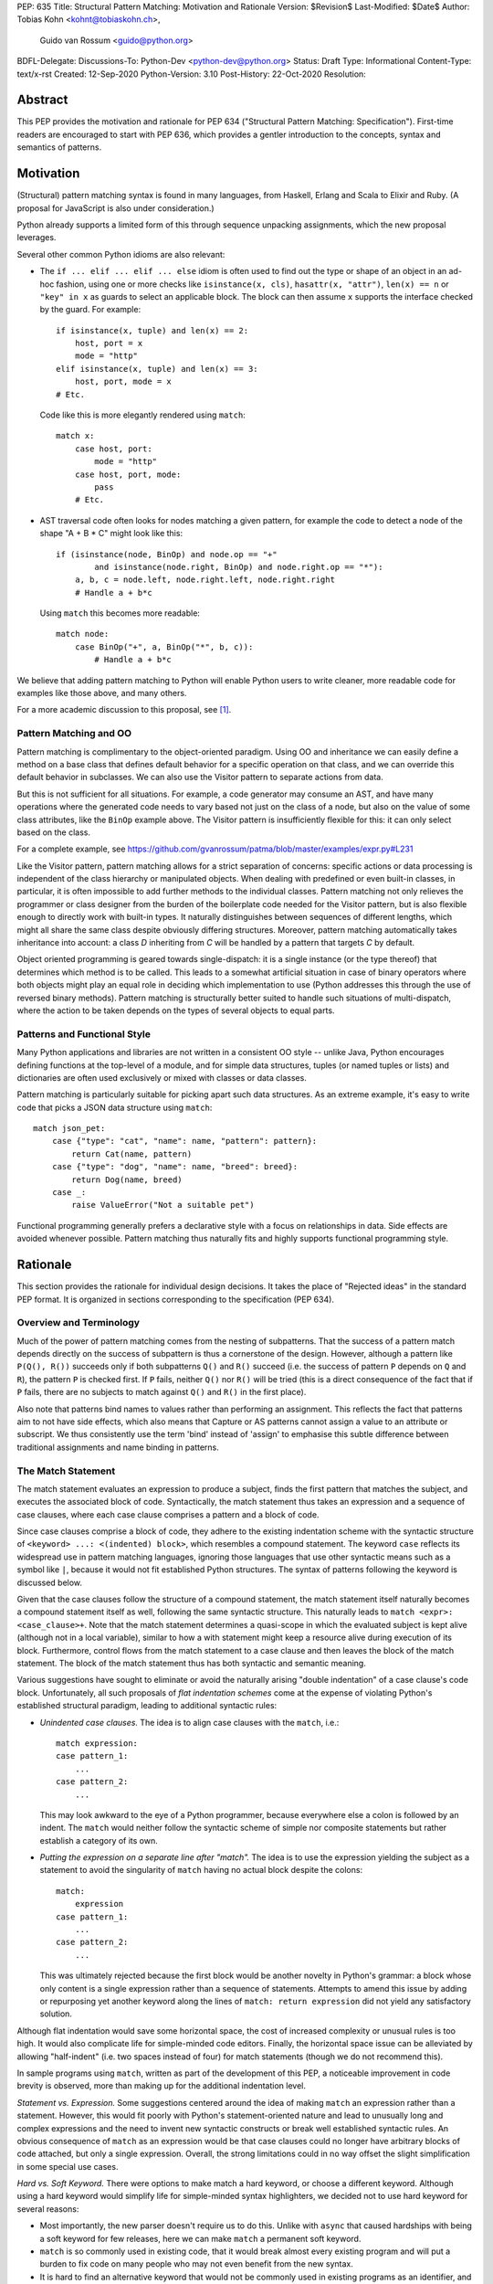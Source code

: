 PEP: 635
Title: Structural Pattern Matching: Motivation and Rationale
Version: $Revision$
Last-Modified: $Date$
Author: Tobias Kohn <kohnt@tobiaskohn.ch>,
        Guido van Rossum <guido@python.org>
BDFL-Delegate:
Discussions-To: Python-Dev <python-dev@python.org>
Status: Draft
Type: Informational
Content-Type: text/x-rst
Created: 12-Sep-2020
Python-Version: 3.10
Post-History: 22-Oct-2020
Resolution:


Abstract
========

This PEP provides the motivation and rationale for PEP 634
("Structural Pattern Matching: Specification").  First-time readers
are encouraged to start with PEP 636, which provides a gentler
introduction to the concepts, syntax and semantics of patterns.


Motivation
==========

(Structural) pattern matching syntax is found in many languages, from
Haskell, Erlang and Scala to Elixir and Ruby.  (A proposal for
JavaScript is also under consideration.)

Python already supports a limited form of this through sequence
unpacking assignments, which the new proposal leverages.

Several other common Python idioms are also relevant:

- The ``if ... elif ... elif ... else`` idiom is often used to find
  out the type or shape of an object in an ad-hoc fashion, using one
  or more checks like ``isinstance(x, cls)``, ``hasattr(x, "attr")``,
  ``len(x) == n`` or ``"key" in x`` as guards to select an applicable
  block.  The block can then assume ``x`` supports the interface
  checked by the guard.  For example::

    if isinstance(x, tuple) and len(x) == 2:
        host, port = x
        mode = "http"
    elif isinstance(x, tuple) and len(x) == 3:
        host, port, mode = x
    # Etc.

  Code like this is more elegantly rendered using ``match``::

    match x:
        case host, port:
            mode = "http"
        case host, port, mode:
            pass
        # Etc.

- AST traversal code often looks for nodes matching a given pattern,
  for example the code to detect a node of the shape "A + B * C" might
  look like this::

    if (isinstance(node, BinOp) and node.op == "+"
            and isinstance(node.right, BinOp) and node.right.op == "*"):
        a, b, c = node.left, node.right.left, node.right.right
        # Handle a + b*c

  Using ``match`` this becomes more readable::

    match node:
        case BinOp("+", a, BinOp("*", b, c)):
            # Handle a + b*c

We believe that adding pattern matching to Python will enable Python
users to write cleaner, more readable code for examples like those
above, and many others.

For a more academic discussion to this proposal, see [1]_.


Pattern Matching and OO
-----------------------

Pattern matching is complimentary to the object-oriented paradigm.
Using OO and inheritance we can easily define a method on a base class
that defines default behavior for a specific operation on that class,
and we can override this default behavior in subclasses.  We can also
use the Visitor pattern to separate actions from data.

But this is not sufficient for all situations.  For example, a code
generator may consume an AST, and have many operations where the
generated code needs to vary based not just on the class of a node,
but also on the value of some class attributes, like the ``BinOp``
example above.  The Visitor pattern is insufficiently flexible for
this: it can only select based on the class.

For a complete example, see
https://github.com/gvanrossum/patma/blob/master/examples/expr.py#L231

Like the Visitor pattern, pattern matching allows for a strict separation
of concerns: specific actions or data processing is independent of the
class hierarchy or manipulated objects.  When dealing with predefined or
even built-in classes, in particular, it is often impossible to add further
methods to the individual classes.  Pattern matching not only relieves the
programmer or class designer from the burden of the boilerplate code needed
for the Visitor pattern, but is also flexible enough to directly work with
built-in types.  It naturally distinguishes between sequences of different
lengths, which might all share the same class despite obviously differing
structures.  Moreover, pattern matching automatically takes inheritance
into account: a class *D* inheriting from *C* will be handled by a pattern
that targets *C* by default.

Object oriented programming is geared towards single-dispatch: it is a
single instance (or the type thereof) that determines which method is to
be called.  This leads to a somewhat artificial situation in case of binary
operators where both objects might play an equal role in deciding which
implementation to use (Python addresses this through the use of reversed
binary methods).  Pattern matching is structurally better suited to handle
such situations of multi-dispatch, where the action to be taken depends on
the types of several objects to equal parts.


Patterns and Functional Style
-----------------------------

Many Python applications and libraries are not written in a consistent
OO style -- unlike Java, Python encourages defining functions at the
top-level of a module, and for simple data structures, tuples (or
named tuples or lists) and dictionaries are often used exclusively or
mixed with classes or data classes.

Pattern matching is particularly suitable for picking apart such data
structures.  As an extreme example, it's easy to write code that picks
a JSON data structure using ``match``::

  match json_pet:
      case {"type": "cat", "name": name, "pattern": pattern}:
          return Cat(name, pattern)
      case {"type": "dog", "name": name, "breed": breed}:
          return Dog(name, breed)
      case _:
          raise ValueError("Not a suitable pet")

Functional programming generally prefers a declarative style with a focus
on relationships in data.  Side effects are avoided whenever possible.
Pattern matching thus naturally fits and highly supports functional
programming style.


Rationale
=========

This section provides the rationale for individual design decisions.
It takes the place of "Rejected ideas" in the standard PEP format.
It is organized in sections corresponding to the specification (PEP 634).


Overview and Terminology
------------------------

Much of the power of pattern matching comes from the nesting of subpatterns.
That the success of a pattern match depends directly on the success of
subpattern is thus a cornerstone of the design.  However, although a
pattern like ``P(Q(), R())`` succeeds only if both subpatterns ``Q()``
and ``R()`` succeed (i.e. the success of pattern ``P`` depends on ``Q``
and ``R``), the pattern ``P`` is checked first.  If ``P`` fails, neither
``Q()`` nor ``R()`` will be tried (this is a direct consequence of the
fact that if ``P`` fails, there are no subjects to match against ``Q()``
and ``R()`` in the first place).

Also note that patterns bind names to values rather than performing an
assignment.  This reflects the fact that patterns aim to not have side
effects, which also means that Capture or AS patterns cannot assign a
value to an attribute or subscript.  We thus consistently use the term
'bind' instead of 'assign' to emphasise this subtle difference between
traditional assignments and name binding in patterns.


The Match Statement
-------------------

The match statement evaluates an expression to produce a subject, finds the
first pattern that matches the subject, and executes the associated block
of code.  Syntactically, the match statement thus takes an expression and
a sequence of case clauses, where each case clause comprises a pattern and
a block of code.

Since case clauses comprise a block of code, they adhere to the existing
indentation scheme with the syntactic structure of
``<keyword> ...: <(indented) block>``, which resembles a compound
statement.  The keyword ``case`` reflects its widespread use in
pattern matching languages, ignoring those languages that use other
syntactic means such as a symbol like ``|``, because it would not fit
established Python structures.  The syntax of patterns following the
keyword is discussed below.

Given that the case clauses follow the structure of a compound statement,
the match statement itself naturally becomes a compound statement itself
as well, following the same syntactic structure.  This naturally leads to
``match <expr>: <case_clause>+``.  Note that the match statement determines
a quasi-scope in which the evaluated subject is kept alive (although not in
a local variable), similar to how a with statement might keep a resource
alive during execution of its block.  Furthermore, control flows from the
match statement to a case clause and then leaves the block of the match
statement.  The block of the match statement thus has both syntactic and
semantic meaning.

Various suggestions have sought to eliminate or avoid the naturally arising
"double indentation" of a case clause's code block.  Unfortunately, all such
proposals of *flat indentation schemes* come at the expense of violating
Python's established structural paradigm, leading to additional syntactic
rules:

- *Unindented case clauses.*
  The idea is to align case clauses with the ``match``, i.e.::

    match expression:
    case pattern_1:
        ...
    case pattern_2:
        ...

  This may look awkward to the eye of a Python programmer, because
  everywhere else a colon is followed by an indent.  The ``match`` would
  neither follow the syntactic scheme of simple nor composite statements
  but rather establish a category of its own.

- *Putting the expression on a separate line after "match".*
  The idea is to use the expression yielding the subject as a statement
  to avoid the singularity of ``match`` having no actual block despite
  the colons::

    match:
        expression
    case pattern_1:
        ...
    case pattern_2:
        ...

  This was ultimately rejected because the first block would be another
  novelty in Python's grammar: a block whose only content is a single
  expression rather than a sequence of statements.  Attempts to amend this
  issue by adding or repurposing yet another keyword along the lines of
  ``match: return expression`` did not yield any satisfactory solution.

Although flat indentation would save some horizontal space, the cost of
increased complexity or unusual rules is too high.  It would also complicate
life for simple-minded code editors. Finally, the horizontal space issue can
be alleviated by allowing "half-indent" (i.e. two spaces instead of four)
for match statements (though we do not recommend this).

In sample programs using ``match``, written as part of the development of this
PEP, a noticeable improvement in code brevity is observed, more than making
up for the additional indentation level.


*Statement vs. Expression.*  Some suggestions centered around the idea of
making ``match`` an expression rather than a statement.  However, this
would fit poorly with Python's statement-oriented nature and lead to
unusually long and complex expressions and the need to invent new
syntactic constructs or break well established syntactic rules.  An
obvious consequence of ``match`` as an expression would be that case
clauses could no longer have arbitrary blocks of code attached, but only
a single expression.  Overall, the strong limitations could in no way
offset the slight simplification in some special use cases.


*Hard vs. Soft Keyword.*  There were options to make match a hard keyword,
or choose a different keyword. Although using a hard keyword would simplify
life for simple-minded syntax highlighters, we decided not to use hard
keyword for several reasons:

- Most importantly, the new parser doesn't require us to do this. Unlike
  with ``async`` that caused hardships with being a soft keyword for few
  releases, here we can make ``match`` a permanent soft keyword.

- ``match`` is so commonly used in existing code, that it would break
  almost every existing program and will put a burden to fix code on many
  people who may not even benefit from the new syntax.

- It is hard to find an alternative keyword that would not be commonly used
  in existing programs as an identifier, and would still clearly reflect the
  meaning of the statement.


**Use "as" or "|" instead of "case" for case clauses.**
The pattern matching proposed here is a combination of multi-branch control
flow (in line with ``switch`` in Algol-derived languages or ``cond`` in Lisp)
and object-deconstruction as found in functional languages.  While the proposed
keyword ``case`` highlights the multi-branch aspect, alternative keywords such
as ``as`` would equally be possible, highlighting the deconstruction aspect.
``as`` or ``with``, for instance, also have the advantage of already being
keywords in Python.  However, since ``case`` as a keyword can only occur as a
leading keyword inside  a ``match`` statement, it is easy for a parser to
distinguish between its use as a keyword or as a variable.

Other variants would use a symbol like ``|`` or ``=>``, or go entirely without
special marker.

Since Python is a statement-oriented language in the tradition of Algol, and as
each composite statement starts with an identifying keyword, ``case`` seemed to
be most in line with Python's style and traditions.


Match Semantics
~~~~~~~~~~~~~~~

The patterns of different case clauses might overlap in that more than
one case clause would match a given subject.  The first-to-match rule
ensures that the selection of a case clause for a given subject is
unambiguous.  Furthermore, case clauses can have increasingly general
patterns matching wider sets of subjects.  The first-to-match rule
then ensures that the most precise pattern can be chosen (although it
is the programmer's responsibility to order the case clauses correctly).

In a statically typed language, the match statement would be compiled to
a decision tree to select a matching pattern quickly and very efficiently.
This would, however, require that all patterns be purely declarative and
static, running against the established dynamic semantics of Python.  The
proposed semantics thus represent a path incorporating the best of both
worlds: patterns are tried in a strictly sequential order so that each
case clause constitutes an actual statement.  At the same time, we allow
the interpreter to cache any information about the subject or change the
order in which subpatterns are tried.  In other words: if the interpreter
has found that the subject is not an instance of a class ``C``, it can
directly skip case clauses testing for this again, without having to
perform repeated instance-checks.  If a guard stipulates that a variable
``x`` must be positive, say (i.e. ``if x > 0``), the interpreter might
check this directly after binding ``x`` and before any further
subpatterns are considered.


*Binding and scoping.*  In many pattern matching implementations, each
case clause would establish a separate scope of its own.  Variables bound
by a pattern would then only be visible inside the corresponding case block.
In Python, however, this does not make sense.  Establishing separate scopes
would essentially mean that each case clause is a separate function without
direct access to the variables in the surrounding scope (without having to
resort to ``nonlocal`` that is).  Moreover, a case clause could no longer
influence any surrounding control flow through standard statement such as
``return`` or ``break``.  Hence, such strict scoping would lead to
unintuitive and surprising behavior.

A direct consequence of this is that any variable bindings outlive the
respective case or match statements.  Even patterns that only match a
subject partially might bind local variables (this is, in fact, necessary
for guards to function properly).  However, these semantics for variable
binding are in line with existing Python structures such as for loops and
with statements.


Guards
~~~~~~

Some constraints cannot be adequately expressed through patterns alone.
For instance, a 'less' or 'greater than' relationship defies the usual
'equal' semantics of patterns.  Moreover, different subpatterns are
independent and cannot refer to each other.  The addition of *guards*
addresses these restrictions: a guard is an arbitrary expression attached
to a pattern and that must evaluate to a "truthy" value for the pattern to succeed.

For example, ``case [x, y] if x < y:`` uses a guard (``if x < y``) to
express a 'less than' relationship between two otherwise disjoint capture
patterns ``x`` and ``y``.

From a conceptual point of view, patterns describe structural constraints
on the subject in a declarative style, ideally without any side-effects.
Recall, in particular, that patterns are clearly distinct from expressions,
following different objectives and semantics.  Guards then enhance case
blocks in a highly controlled way with arbitrary expressions (that might
have side effects).  Splitting the overall functionality into a static structural
and a dynamically evaluated part not only helps with readability, but can
also introduce dramatic potential for compiler optimizations.  To keep this
clear separation, guards are only supported on the level of case clauses
and not for individual patterns.

**Example** using guards::

  def sort(seq):
      match seq:
          case [] | [_]:
              return seq
          case [x, y] if x <= y:
              return seq
          case [x, y]:
              return [y, x]
          case [x, y, z] if x <= y <= z:
              return seq
          case [x, y, z] if x >= y >= z:
              return [z, y, x]
          case [p, *rest]:
              a = sort([x for x in rest if x <= p])
              b = sort([x for x in rest if p < x])
              return a + [p] + b


.. _patterns:

Patterns
--------

Patterns fulfill two purposes: they impose (structural) constraints on
the subject and they specify which data values should be extracted from
the subject and bound to variables.  In iterable unpacking, which can be
seen as a prototype to pattern matching in Python, there is only one
*structural pattern* to express sequences while there is a rich set of
*binding patterns* to assign a value to a specific variable or field.
Full pattern matching differs from this in that there is more variety
in structural patterns but only a minimum of binding patterns.

Patterns differ from assignment targets (as in iterable unpacking) in two ways:
they impose additional constraints on the structure of the subject, and
a subject may safely fail to match a specific pattern at any point
(in iterable unpacking, this constitutes an error).  The latter means that
pattern should avoid side effects wherever possible.

This desire to avoid side effects is one reason why capture patterns
don't allow binding values to attributes or subscripts: if the
containing pattern were to fail in a later step, it would be hard to
revert such bindings.

A cornerstone of pattern matching is the possibility of arbitrarily
*nesting patterns*.  The nesting allows expressing deep
tree structures (for an example of nested class patterns, see the motivation
section above) as well as alternatives.

Although patterns might superficially look like expressions,
it is important to keep in mind that there is a clear distinction.  In fact,
no pattern is or contains an expression.  It is more productive to think of
patterns as declarative elements similar to the formal parameters in a
function definition.


AS Patterns
~~~~~~~~~~~

Patterns fall into two categories: most patterns impose a (structural)
constraint that the subject needs to fulfill, whereas the capture pattern
binds the subject to a name without regard for the subject's structure or
actual value.  Consequently, a pattern can either express a constraint or
bind a value, but not both.  AS patterns fill this gap in that they
allow the user to specify a general pattern as well as capture the subject
in a variable.

Typical use cases for the AS pattern include OR and Class patterns
together with a binding name as in, e.g., ``case BinOp('+'|'-' as op, ...):``
or ``case [int() as first, int() as second]:``.  The latter could be
understood as saying that the subject must fulfil two distinct pattern:
``[first, second]`` as well as ``[int(), int()]``.  The AS pattern
can thus be seen as a special case of an 'and' pattern (see OR patterns
below for an additional discussion of 'and' patterns).

In an earlier version, the AS pattern was devised as a 'Walrus pattern',
written as ``case [first:=int(), second:=int()]``.  However, using ``as``
offers some advantages over ``:=``:

- The walrus operator ``:=`` is used to capture the result of an expression
  on the right hand side, whereas ``as`` generally indicates some form of
  'processing' as in ``import foo as bar`` or ``except E as err:``.  Indeed,
  the pattern ``P as x`` does not assign the pattern ``P`` to ``x``, but
  rather the subject that successfully matches ``P``.

- ``as`` allows for a more consistent data flow from left to right (the
  attributes in Class patterns also follow a left-to-right data flow).

- The walrus operator looks very similar to the syntax for matching attributes in the Class pattern,
  potentially leading to some confusion.

**Example** using the AS pattern::

  def simplify_expr(tokens):
      match tokens:
          case [('('|'[') as l, *expr, (')'|']') as r] if (l+r) in ('()', '[]'):
              return simplify_expr(expr)
          case [0, ('+'|'-') as op, right]:
              return UnaryOp(op, right)
          case [(int() | float() as left) | Num(left), '+', (int() | float() as right) | Num(right)]:
              return Num(left + right)
          case [(int() | float()) as value]:
              return Num(value)


OR Patterns
~~~~~~~~~~~

The OR pattern allows you to combine 'structurally equivalent' alternatives
into a new pattern, i.e. several patterns can share a common handler.  If any
of an OR pattern's subpatterns matches the subject, the entire OR
pattern succeeds.

Statically typed languages prohibit the binding of names (capture patterns)
inside an OR pattern because of potential conflicts concerning the types of
variables.  As a dynamically typed language, Python can be less restrictive
here and allow capture patterns inside OR patterns.  However, each subpattern
must bind the same set of variables so as not to leave potentially undefined
names.  With two alternatives ``P | Q``, this means that if *P* binds the
variables *u* and *v*, *Q* must bind exactly the same variables *u* and *v*.

There was some discussion on whether to use the bar symbol ``|`` or the ``or``
keyword to separate alternatives.  The OR pattern does not fully fit
the existing semantics and usage of either of these two symbols.  However,
``|`` is the symbol of choice in all programming languages with support of
the OR pattern and is used in that capacity for regular expressions in
Python as well.  It is also the traditional separator between alternatives
in formal grammars (including Python's).
Moreover, ``|`` is not only used for bitwise OR, but also
for set unions and dict merging (:pep:`584`).

Other alternatives were considered as well, but none of these would allow
OR-patterns to be nested inside other patterns:

- *Using a comma*::

    case 401, 403, 404:
        print("Some HTTP error")

  This looks too much like a tuple -- we would have to find a different way
  to spell tuples, and the construct would have to be parenthesized inside
  the argument list of a class pattern. In general, commas already have many
  different meanings in Python, we shouldn't add more.

- *Using stacked cases*::

    case 401:
    case 403:
    case 404:
        print("Some HTTP error")

  This is how this would be done in *C*, using its fall-through semantics
  for cases. However, we don't want to mislead people into thinking that
  match/case uses fall-through semantics (which are a common source of bugs
  in *C*). Also, this would be a novel indentation pattern, which might make
  it harder to support in IDEs and such (it would break the simple rule "add
  an indentation level after a line ending in a colon").  Finally, this
  would not support OR patterns nested inside other patterns, either.

- *Using "case in" followed by a comma-separated list*::

    case in 401, 403, 404:
        print("Some HTTP error")

  This would not work for OR patterns nested inside other patterns, like::

    case Point(0|1, 0|1):
        print("A corner of the unit square")


**AND and NOT Patterns**

Since this proposal defines an OR-pattern (``|``) to match one of several alternates,
why not also an AND-pattern (``&``) or even a NOT-pattern (``!``)?
Especially given that some other languages (``F#`` for example) support
AND-patterns.

However, it is not clear how useful this would be. The semantics for matching
dictionaries, objects and sequences already incorporates an implicit 'and':
all attributes and elements mentioned must be present for the match to
succeed. Guard conditions can also support many of the use cases that a
hypothetical 'and' operator would be used for.

A negation of a match pattern using the operator ``!`` as a prefix
would match exactly if the pattern itself does not match.  For
instance, ``!(3 | 4)`` would match anything except ``3`` or ``4``.
However, there is `evidence from other languages
<https://dl.acm.org/doi/abs/10.1145/2480360.2384582>`_ that this is
rarely useful, and primarily used as double negation ``!!`` to control
variable scopes and prevent variable bindings (which does not apply to
Python).  Other use cases are better expressed using guards.

In the end, it was decided that this would make the syntax more complex
without adding a significant benefit.  It can always be added later.

**Example** using the OR pattern::

  def simplify(expr):
      match expr:
          case ('/', 0, 0):
              return expr
          case ('*'|'/', 0, _):
              return 0
          case ('+'|'-', x, 0) | ('+', 0, x) | ('*', 1, x) | ('*'|'/', x, 1):
              return x
      return expr


.. _literal_pattern:

Literal Patterns
~~~~~~~~~~~~~~~~

Literal patterns are a convenient way for imposing constraints on the
value of a subject, rather than its type or structure.  They also
allow you to emulate a switch statement using pattern matching.

Generally, the subject is compared to a literal pattern by means of standard
equality (``x == y`` in Python syntax).  Consequently, the literal patterns
``1.0`` and ``1`` match exactly the same set of objects, i.e. ``case 1.0:``
and ``case 1:`` are fully interchangeable.  In principle, ``True`` would also
match the same set of objects because ``True == 1`` holds.  However, we
believe that many users would be surprised finding that ``case True:``
matched the subject ``1.0``, resulting in some subtle bugs and convoluted
workarounds.  We therefore adopted the rule that the three singleton
patterns ``None``, ``False`` and ``True`` match by identity (``x is y`` in
Python syntax) rather than equality.  Hence, ``case True:`` will match only
``True`` and nothing else.  Note that ``case 1:`` would still match ``True``,
though, because the literal pattern ``1`` works by equality and not identity.

Early ideas to induce a hierarchy on numbers so that ``case 1.0`` would
match both the integer ``1`` and the floating point number ``1.0``, whereas
``case 1:`` would only match the integer ``1`` were eventually dropped in
favor of the simpler and more consistent rule based on equality.  Moreover, any
additional checks whether the subject is an instance of ``numbers.Integral``
would come at a high runtime cost to introduce what would essentially be
a novel idea in Python.  When needed, the explicit syntax ``case int(1):`` can
be used.

Recall that literal patterns are *not* expressions, but directly
denote a specific value.  From a pragmatic point of view, we want to
allow using negative and even complex values as literal patterns, but
they are not atomic literals (only unsigned real and imaginary numbers
are).  E.g., ``-3+4j`` is syntactically an expression of the form
``BinOp(UnaryOp('-', 3), '+', 4j)``.  Since expressions are not part
of patterns, we had to add explicit syntactic support for such values
without having to resort to full expressions.

Interpolated *f*-strings, on the
other hand, are not literal values, despite their appearance and can
therefore not be used as literal patterns (string concatenation, however,
is supported).

Literal patterns not only occur as patterns in their own right, but also
as keys in *mapping patterns*.


**Range matching patterns.**
This would allow patterns such as ``1...6``. However, there are a host of
ambiguities:

* Is the range open, half-open, or closed? (I.e. is ``6`` included in the
  above example or not?)
* Does the range match a single number, or a range object?
* Range matching is often used for character ranges ('a'...'z') but that
  won't work in Python since there's no character data type, just strings.
* Range matching can be a significant performance optimization if you can
  pre-build a jump table, but that's not generally possible in Python due
  to the fact that names can be dynamically rebound.

Rather than creating a special-case syntax for ranges, it was decided
that allowing custom pattern objects (``InRange(0, 6)``) would be more flexible
and less ambiguous; however those ideas have been postponed for the time
being.


**Example** using Literal patterns::

  def simplify(expr):
      match expr:
          case ('+', 0, x):
              return x
          case ('+' | '-', x, 0):
              return x
          case ('and', True, x):
              return x
          case ('and', False, x):
              return False
          case ('or', False, x):
              return x
          case ('or', True, x):
              return True
          case ('not', ('not', x)):
              return x
      return expr


.. _capture_pattern:

Capture Patterns
~~~~~~~~~~~~~~~~

Capture patterns take on the form of a name that accepts any value and binds
it to a (local) variable (unless the name is declared as ``nonlocal`` or
``global``).  In that sense, a capture pattern is similar
to a parameter in a function definition (when the function is called, each
parameter binds the respective argument to a local variable in the function's
scope).

A name used for a capture pattern must not coincide with another capture
pattern in the same pattern.  This, again, is similar to parameters, which
equally require each parameter name to be unique within the list of
parameters.  It differs, however, from iterable unpacking assignment, where
the repeated use of a variable name as target is permissible (e.g.,
``x, x = 1, 2``).  The rationale for not supporting ``(x, x)`` in patterns
is its ambiguous reading: it could be seen as in iterable unpacking where
only the second binding to ``x`` survives.  But it could be equally seen as
expressing a tuple with two equal elements (which comes with its own issues).
Should the need arise, then it is still possible to introduce support for
repeated use of names later on.

There were calls to explicitly mark capture patterns and thus identify them
as binding targets.  According to that idea, a capture pattern would be
written as, e.g. ``?x``, ``$x`` or ``=x``.  The aim of such explicit capture
markers is to let an unmarked name be a value pattern (see below).
However, this is based on the misconception that pattern matching was an
extension of *switch* statements, placing the emphasis on fast switching based
on (ordinal) values.  Such a *switch* statement has indeed been proposed for
Python before (see :pep:`275` and :pep:`3103`).  Pattern matching, on the other
hand, builds a generalized concept of iterable unpacking.  Binding values
extracted from a data structure is at the very core of the concept and hence
the most common use case.  Explicit markers for capture patterns would thus
betray the objective of the proposed pattern matching syntax and simplify
a secondary use case at the expense of additional syntactic clutter for
core cases.

It has been proposed that capture patterns are not needed at all,
since the equivalent effect can be obtained by combining a AS
pattern with a wildcard pattern (e.g., ``case _ as x`` is equivalent
to ``case x``).  However, this would be unpleasantly verbose,
especially given that we expect capture patterns to be very common.

**Example** using Capture patterns::

  def average(*args):
      match args:
          case [x, y]:           # captures the two elements of a sequence
              return (x + y) / 2
          case [x]:              # captures the only element of a sequence
              return x
          case []:
              return 0
          case a:                # captures the entire sequence
              return sum(a) / len(a)


.. _wildcard_pattern:

Wildcard Pattern
~~~~~~~~~~~~~~~~

The wildcard pattern is a special case of a 'capture' pattern: it accepts
any value, but does not bind it to a variable.  The idea behind this rule
is to support repeated use of the wildcard in patterns.  While ``(x, x)``
is an error, ``(_, _)`` is legal.

Particularly in larger (sequence) patterns, it is important to allow the
pattern to concentrate on values with actual significance while ignoring
anything else.  Without a wildcard, it would become necessary to 'invent'
a number of local variables, which would be bound but never used.  Even
when sticking to naming conventions and using e.g. ``_1, _2, _3`` to name
irrelevant values, say, this still introduces visual clutter and can hurt
performance (compare the sequence pattern ``(x, y, *z)`` to ``(_, y, *_)``,
where the ``*z`` forces the interpreter to copy a potentially very long
sequence, whereas the second version simply compiles to code along the
lines of ``y = seq[1]``).

There has been much discussion about the choice of the underscore as ``_``
as a wildcard pattern, i.e. making this one name non-binding.  However, the
underscore is already heavily used as an 'ignore value' marker in iterable
unpacking.  Since the wildcard pattern ``_`` never binds, this use of the
underscore does not interfere with other uses such as inside the REPL or
the ``gettext`` module.

It has been proposed to use ``...`` (i.e., the ellipsis token) or ``*``
(star) as a wildcard.  However, both these look as if an arbitrary number
of items is omitted::

  case [a, ..., z]: ...
  case [a, *, z]: ...

Either example looks like it would match a sequence of two or more
items, capturing the first and last values.  While that may be the
ultimate "wildcard", it does not convey the desired semantics.

An alternative that does not suggest an arbitrary number of items
would be ``?``.  This is even being proposed independently from
pattern matching in PEP 640.  We feel however that using ``?`` as a
special "assignment" target is likely more confusing to Python users
than using ``_``.  It violates Python's (admittedly vague) principle
of using punctuation characters only in ways similar to how they are
used in common English usage or in high school math, unless the usage
is *very* well established in other programming languages (like, e.g.,
using a dot for member access).

The question mark fails on both counts: its use in other programming
languages is a grab-bag of usages only vaguely suggested by the idea
of a "question".  For example, it means "any character" in shell
globbing, "maybe" in regular expressions, "conditional expression" in
C and many C-derived languages, "predicate function" in Scheme,
"modify error handling" in Rust, "optional argument" and "optional
chaining" in TypeScript (the latter meaning has also been proposed for
Python by PEP 505).  An as yet unnamed PEP proposes it to mark
optional types, e.g. ``int?``.

Another common use of ``?`` in programming systems is "help", for
example, in IPython and Jupyter Notebooks and many interactive
command-line utilities.

In addition, this would put Python in a rather unique position:
The underscore is as a wildcard pattern in *every*
programming language with pattern matching that we could find
(including *C#*, *Elixir*, *Erlang*, *F#*, *Grace*, *Haskell*,
*Mathematica*, *OCaml*, *Ruby*, *Rust*, *Scala*, *Swift*, and *Thorn*).
Keeping in mind that many users of Python also work with other programming
languages, have prior experience when learning Python, and may move on to
other languages after having learned Python, we find that such
well-established standards are important and relevant with respect to
readability and learnability.  In our view, concerns that this wildcard
means that a regular name received special treatment are not strong
enough to introduce syntax that would make Python special.

*Else blocks.*  A case block without a guard whose pattern is a single
wildcard (i.e., ``case _:``) accepts any subject without binding it to
a variable or performing any other operation.  It is thus semantically
equivalent to ``else:``, if it were supported.  However, adding such
an else block to the match statement syntax would not remove the need
for the wildcard pattern in other contexts.  Another argument against
this is that there would be two plausible indentation levels for an
else block: aligned with ``case`` or aligned with ``match``.  The
authors have found it quite contentious which indentation level to
prefer.

**Example** using the Wildcard pattern::

  def is_closed(sequence):
      match sequence:
          case [_]:               # any sequence with a single element
              return True
          case [start, *_, end]:  # a sequence with at least two elements
              return start == end
          case _:                 # anything
              return False


.. _value_pattern:

Value Patterns
~~~~~~~~~~~~~~

It is good programming style to use named constants for parametric values or
to clarify the meaning of particular values.  Clearly, it would be preferable
to write ``case (HttpStatus.OK, body):`` over
``case (200, body):``, for example.  The main issue that arises here is how to
distinguish capture patterns (variable bindings) from value patterns.  The
general discussion surrounding this issue has brought forward a plethora of
options, which we cannot all fully list here.

Strictly speaking, value patterns are not really necessary, but
could be implemented using guards, i.e.
``case (status, body) if status == HttpStatus.OK:``.  Nonetheless, the
convenience of value patterns is unquestioned and obvious.

The observation that constants tend to be written in uppercase letters or
collected in enumeration-like namespaces suggests possible rules to discern
constants syntactically.  However, the idea of using upper- vs. lowercase as
a marker has been met with scepticism since there is no similar precedence
in core Python (although it is common in other languages).  We therefore only
adopted the rule that any dotted name (i.e., attribute access) is to be
interpreted as a value pattern, for example ``HttpStatus.OK``
above.  This precludes, in particular, local variables and global
variables defined in the current module from acting as constants.

A proposed rule to use a leading dot (e.g.
``.CONSTANT``) for that purpose was criticised because it was felt that the
dot would not be a visible-enough marker for that purpose.  Partly inspired
by forms found in other programming languages, a number of different
markers/sigils were proposed (such as ``^CONSTANT``, ``$CONSTANT``,
``==CONSTANT``, ``CONSTANT?``, or the word enclosed in backticks), although
there was no obvious or natural choice.  The current proposal therefore
leaves the discussion and possible introduction of such a 'constant' marker
for a future PEP.

Distinguishing the semantics of names based on whether it is a global
variable (i.e. the compiler would treat global variables as constants rather
than capture patterns) leads to various issues.  The addition or alteration
of a global variable in the module could have unintended side effects on
patterns.  Moreover, pattern matching could not be used directly inside a
module's scope because all variables would be global, making capture
patterns impossible.

**Example** using the Value pattern::

  def handle_reply(reply):
      match reply:
          case (HttpStatus.OK, MimeType.TEXT, body):
              process_text(body)
          case (HttpStatus.OK, MimeType.APPL_ZIP, body):
              text = deflate(body)
              process_text(text)
          case (HttpStatus.MOVED_PERMANENTLY, new_URI):
              resend_request(new_URI)
          case (HttpStatus.NOT_FOUND):
              raise ResourceNotFound()

:pep:`642` proposes using ``?`` as a prefix for *constraint patterns*: arbitrary
expressions that replace the value and literal patterns defined here.  The PEP
is motivated by a desire to "treat match patterns as a variation on assignment
targets".

We believe that attempting to unify the grammars of assignment targets and
patterns is attractive, but misguided.  Evidence of this is PEP 642's need to
introduce new syntax (which *neither* assignments nor our proposal requires) as
a best attempt to unify them.  In contrast, consider function parameters and
iterable unpacking: while they are certainly similar, they each have key
syntactic incompatibilities that reflect their different purposes.

It is also not clear from our research that there is need for value patterns to
contain arbitrary expressions.  Any such dynamic elements can be easily
expressed using one or more capture patterns together with a guard.  Having a
clear separation between static and dynamic elements of patterns is a benefit,
not a drawback [1]_.

There are deeper issues as well.  Even if the grammars for both assignments and
patterns are made "consistent" with one another, strings, byte-strings,
mappings, sequences, and iterators will all behave differently in both contexts.
This leaves us in a worse situation: one where the *grammar* is consistent, but
the *behavior* differs in meaningful ways.

The proposed syntax (prefixing arbitrary expressions with ``?``) is also quite
ugly and distracting, harming readability.  (Our issues with using ``?`` as a
wildcard symbol here have already been enumerated above.)


Group Patterns
~~~~~~~~~~~~~~

Allowing users to explicitly specify the grouping is particularly helpful
in case of OR patterns.


.. _sequence_pattern:

Sequence Patterns
~~~~~~~~~~~~~~~~~

Sequence patterns follow as closely as possible the already established
syntax and semantics of iterable unpacking.  Of course, subpatterns take
the place of assignment targets (variables, attributes and subscript).
Moreover, the sequence pattern only matches a carefully selected set of
possible subjects, whereas iterable unpacking can be applied to any
iterable.

- As in iterable unpacking, we do not distinguish between 'tuple' and
  'list' notation.  ``[a, b, c]``, ``(a, b, c)`` and ``a, b, c`` are all
  equivalent.  While this means we have a redundant notation and checking
  specifically for lists or tuples requires more effort (e.g.
  ``case list([a, b, c])``), we mimic iterable unpacking as much as
  possible.

- A starred pattern will capture a sub-sequence of arbitrary length,
  again mirroring iterable unpacking.  Only one starred item may be
  present in any sequence pattern.  In theory, patterns such as ``(*_, 3, *_)``
  could be understood as expressing any sequence containing the value ``3``.
  In practice, however, this would only work for a very narrow set of use
  cases and lead to inefficient backtracking or even ambiguities otherwise.

- The sequence pattern does *not* iterate through an iterable subject.  All
  elements are accessed through subscripting and slicing, and the subject must
  be an instance of ``collections.abc.Sequence``.  This includes, of course,
  lists and tuples, but excludes e.g. sets and dictionaries.  While it would
  include strings and bytes, we make an exception for these (see below).

A sequence pattern cannot just iterate through any iterable object.  The
consumption of elements from the iteration would have to be undone if the
overall pattern fails, which is not feasible.

To identify sequences we cannot rely on ``len()`` and subscripting and
slicing alone, because sequences share these protocols with mappings
(e.g. `dict`) in this regard.  It would be surprising if a sequence
pattern also matched a dictionaries or other objects implementing
the mapping protocol (i.e. ``__getitem__``).  The interpreter therefore
performs an instance check to ensure that the subject in question really
is a sequence (of known type).  (As an optimization of the most common
case, if the subject is exactly a list or a tuple, the instance check
can be skipped.)

String and bytes objects have a dual nature: they are both 'atomic' objects
in their own right, as well as sequences (with a strongly recursive nature
in that a string is a sequence of strings).  The typical behavior and use
cases for strings and bytes are different enough from those of tuples and
lists to warrant a clear distinction.  It is in fact often unintuitive and
unintended that strings pass for sequences, as evidenced by regular questions
and complaints.  Strings and bytes are therefore not matched by a sequence
pattern, limiting the sequence pattern to a very specific understanding of
'sequence'.  The built-in ``bytearray`` type, being a mutable version of
``bytes``, also deserves an exception; but we don't intend to
enumerate all other types that may be used to represent bytes
(e.g. some, but not all, instances of ``memoryview`` and ``array.array``).


.. _mapping_pattern:

Mapping Patterns
~~~~~~~~~~~~~~~~

Dictionaries or mappings in general are one of the most important and most
widely used data structures in Python.  In contrast to sequences, mappings
are built for fast direct access to arbitrary elements identified by a key.
In most cases an element is retrieved from a dictionary by a known key
without regard for any ordering or other key-value pairs stored in the same
dictionary.  Particularly common are string keys.

The mapping pattern reflects the common usage of dictionary lookup: it allows
the user to extract some values from a mapping by means of constant/known
keys and have the values match given subpatterns.
Extra keys in the subject are ignored even if ``**rest`` is not present.
This is different from sequence patterns, where extra items will cause a
match to fail.  But mappings are actually different from sequences: they
have natural structural sub-typing behavior, i.e., passing a dictionary
with extra keys somewhere will likely just work.
Should it be
necessary to impose an upper bound on the mapping and ensure that no
additional keys are present, then the usual double-star-pattern ``**rest``
can be used.  The special case ``**_`` with a wildcard, however, is not
supported as it would not have any effect, but might lead to an incorrect
understanding of the mapping pattern's semantics.

To avoid overly expensive matching algorithms, keys must be literals or
value patterns.

There is a subtle reason for using ``get(key, default)`` instead of
``__getitem__(key)`` followed by a check for ``AttributeError``: if
the subject happens to be a ``defaultdict``, calling ``__getitem__``
for a non-existent key would add the key.  Using ``get()`` avoids this
unexpected side effect.

**Example** using the Mapping pattern::

  def change_red_to_blue(json_obj):
      match json_obj:
          case { 'color': ('red' | '#FF0000') }:
              json_obj['color'] = 'blue'
          case { 'children': children }:
              for child in children:
                  change_red_to_blue(child)


.. _class_pattern:

Class Patterns
~~~~~~~~~~~~~~

Class patterns fulfill two purposes: checking whether a given subject is
indeed an instance of a specific class, and extracting data from specific
attributes of the subject.  Anecdotal evidence revealed that ``isinstance()``
is one of the most often used functions in Python in terms of
static occurrences in programs.  Such instance checks typically precede
a subsequent access to information stored in the object, or a possible
manipulation thereof.  A typical pattern might be along the lines of::

  def traverse_tree(node):
      if isinstance(node, Node):
          traverse_tree(node.left)
          traverse_tree(node.right)
      elif isinstance(node, Leaf):
          print(node.value)

In many cases class patterns occur nested, as in the example
given in the motivation::

  if (isinstance(node, BinOp) and node.op == "+"
          and isinstance(node.right, BinOp) and node.right.op == "*"):
      a, b, c = node.left, node.right.left, node.right.right
      # Handle a + b*c

The class pattern lets you concisely specify both an instance check
and relevant attributes (with possible further constraints).  It is
thereby very tempting to write, e.g., ``case Node(left, right):`` in the
first case above and ``case Leaf(value):`` in the second.  While this
indeed works well for languages with strict algebraic data types, it is
problematic with the structure of Python objects.

When dealing with general Python objects, we face a potentially very large
number of unordered attributes: an instance of ``Node`` contains a large
number of attributes (most of which are 'special methods' such as
``__repr__``).  Moreover, the interpreter cannot reliably deduce the
ordering of attributes.  For an object that
represents a circle, say, there is no inherently obvious ordering of the
attributes ``x``, ``y`` and ``radius``.

We envision two possibilities for dealing with this issue: either explicitly
name the attributes of interest, or provide an additional mapping that tells
the interpreter which attributes to extract and in which order.  Both
approaches are supported.  Moreover, explicitly naming the attributes of
interest lets you further specify the required structure of an object; if
an object lacks an attribute specified by the pattern, the match fails.

- Attributes that are explicitly named pick up the syntax of named arguments.
  If an object of class ``Node`` has two attributes ``left`` and ``right``
  as above, the pattern ``Node(left=x, right=y)`` will extract the values of
  both attributes and assign them to ``x`` and ``y``, respectively.  The data
  flow from left to right seems unusual, but is in line with mapping patterns
  and has precedents such as assignments via ``as`` in *with*- or
  *import*-statements (and indeed AS patterns).

  Naming the attributes in question explicitly will be mostly used for more
  complex cases where the positional form (below) is insufficient.

- The class field ``__match_args__`` specifies a number of attributes
  together with their ordering, allowing class patterns to rely on positional
  sub-patterns without having to explicitly name the attributes in question.
  This is particularly handy for smaller objects or instances of data classes,
  where the attributes of interest are rather obvious and often have a
  well-defined ordering.  In a way, ``__match_args__`` is similar to the
  declaration of formal parameters, which allows calling functions with
  positional arguments rather than naming all the parameters.

  This is a class attribute, because it needs to be looked up on the class
  named in the class pattern, not on the subject instance.


The syntax of class patterns is based on the idea that de-construction
mirrors the syntax of construction.  This is already the case in virtually
any Python construct, be assignment targets, function definitions or
iterable unpacking.  In all these cases, we find that the syntax for
sending and that for receiving 'data' are virtually identical.

- Assignment targets such as variables, attributes and subscripts:
  ``foo.bar[2] = foo.bar[3]``;

- Function definitions: a function defined with ``def foo(x, y, z=6)``
  is called as, e.g., ``foo(123, y=45)``, where the actual arguments
  provided at the call site are matched against the formal parameters
  at the definition site;

- Iterable unpacking: ``a, b = b, a`` or ``[a, b] = [b, a]`` or
  ``(a, b) = (b, a)``, just to name a few equivalent possibilities.

Using the same syntax for reading and writing, l- and r-values, or
construction and de-construction is widely accepted for its benefits in
thinking about data, its flow and manipulation.  This equally extends to
the explicit construction of instances, where class patterns ``C(p, q)``
deliberately mirror the syntax of creating instances.

The special case for the built-in classes ``bool``, ``bytearray``
etc. (where e.g. ``str(x)`` captures the subject value in ``x``) can
be emulated by a user-defined class as follows::

  class MyClass:
      __match_args__ = ["__myself__"]
      __myself__ = property(lambda self: self)


**Type annotations for pattern variables.**
The proposal was to combine patterns with type annotations::

  match x:
      case [a: int, b: str]: print(f"An int {a} and a string {b}:)
      case [a: int, b: int, c: int]: print("Three ints", a, b, c)
      ...

This idea has a lot of problems.  For one, the colon can only
be used inside of brackets or parentheses, otherwise the syntax becomes
ambiguous.  And because Python disallows ``isinstance()`` checks
on generic types, type annotations containing generics will not
work as expected.


History and Context
===================

Pattern matching emerged in the late 1970s in the form of tuple unpacking
and as a means to handle recursive data structures such as linked lists or
trees (object-oriented languages usually use the visitor pattern for handling
recursive data structures).  The early proponents of pattern matching
organised structured data in 'tagged tuples' rather than ``struct`` as in
*C* or the objects introduced later.  A node in a binary tree would, for
instance, be a tuple with two elements for the left and right branches,
respectively, and a ``Node`` tag, written as ``Node(left, right)``.  In
Python we would probably put the tag inside the tuple as
``('Node', left, right)`` or define a data class `Node` to achieve the
same effect.

Using modern syntax, a depth-first tree traversal would then be written as
follows::

  def traverse(node):
      node match:
          case Node(left, right):
              traverse(left)
              traverse(right)
          case Leaf(value):
              handle(value)

The notion of handling recursive data structures with pattern matching
immediately gave rise to the idea of handling more general recursive
'patterns' (i.e. recursion beyond recursive data structures)
with pattern matching.  Pattern matching would thus also be used to define
recursive functions such as::

  def fib(arg):
      match arg:
          case 0:
              return 1
          case 1:
              return 1
          case n:
              return fib(n-1) + fib(n-2)

As pattern matching was repeatedly integrated into new and emerging
programming languages, its syntax slightly evolved and expanded.  The two
first cases in the ``fib`` example above could be written more succinctly
as ``case 0 | 1:`` with ``|`` denoting alternative patterns.  Moreover, the
underscore ``_`` was widely adopted as a wildcard, a filler where neither
the structure nor value of parts of a pattern were of substance.  Since the
underscore is already frequently used in equivalent capacity in Python's
iterable unpacking (e.g., ``_, _, third, _* = something``) we kept these
universal standards.

It is noteworthy that the concept of pattern matching has always been
closely linked to the concept of functions.  The different case clauses
have always been considered as something like semi-independent functions
where pattern variables take on the role of parameters.  This becomes
most apparent when pattern matching is written as an overloaded function,
along the lines of (Standard ML)::

  fun fib 0 = 1
    | fib 1 = 1
    | fib n = fib (n-1) + fib (n-2)

Even though such a strict separation of case clauses into independent
functions does not apply in Python, we find that patterns share many
syntactic rules with parameters, such as binding arguments to unqualified
names only or that variable/parameter names must not be repeated for
a particular pattern/function.

With its emphasis on abstraction and encapsulation, object-oriented
programming posed a serious challenge to pattern matching.  In short: in
object-oriented programming, we can no longer view objects as tagged tuples.
The arguments passed into the constructor do not necessarily specify the
attributes or fields of the objects.  Moreover, there is no longer a strict
ordering of an object's fields and some of the fields might be private and
thus inaccessible.  And on top of this, the given object might actually be
an instance of a subclass with slightly different structure.

To address this challenge, patterns became increasingly independent of the
original tuple constructors.  In a pattern like ``Node(left, right)``,
``Node`` is no longer a passive tag, but rather a function that can actively
check for any given object whether it has the right structure and extract a
``left`` and ``right`` field.  In other words: the ``Node``-tag becomes a
function that transforms an object into a tuple or returns some failure
indicator if it is not possible.

In Python, we simply use ``isinstance()`` together with the ``__match_args__``
field of a class to check whether an object has the correct structure and
then transform some of its attributes into a tuple.  For the `Node` example
above, for instance, we would have ``__match_args__ = ('left', 'right')`` to
indicate that these two attributes should be extracted to form the tuple.
That is, ``case Node(x, y)`` would first check whether a given object is an
instance of ``Node`` and then assign ``left`` to ``x`` and ``right`` to ``y``,
respectively.

Paying tribute to Python's dynamic nature with 'duck typing', however, we
also added a more direct way to specify the presence of, or constraints on
specific attributes.  Instead of ``Node(x, y)`` you could also write
``object(left=x, right=y)``, effectively eliminating the ``isinstance()``
check and thus supporting any object with ``left`` and ``right`` attributes.
Or you would combine these ideas to write ``Node(right=y)`` so as to require
an instance of ``Node`` but only extract the value of the `right` attribute.


Backwards Compatibility
=======================

Through its use of "soft keywords" and the new PEG parser (PEP 617),
the proposal remains fully backwards compatible.  However, 3rd party
tooling that uses a LL(1) parser to parse Python source code may be
forced to switch parser technology to be able to support those same
features.


Security Implications
=====================

We do not expect any security implications from this language feature.


Reference Implementation
========================

A `feature-complete CPython implementation
<https://github.com/brandtbucher/cpython/tree/patma>`_ is available on
GitHub.

An `interactive playground
<https://mybinder.org/v2/gh/gvanrossum/patma/master?urlpath=lab/tree/playground-622.ipynb>`_
based on the above implementation was created using Binder [2]_ and Jupyter [3]_.


References
==========

.. [1] Kohn et al., Dynamic Pattern Matching with Python
   https://gvanrossum.github.io/docs/PyPatternMatching.pdf

.. [2] Binder
   https://mybinder.org

.. [3] Jupyter
   https://jupyter.org


Copyright
=========

This document is placed in the public domain or under the
CC0-1.0-Universal license, whichever is more permissive.


..
   Local Variables:
   mode: indented-text
   indent-tabs-mode: nil
   sentence-end-double-space: t
   fill-column: 70
   coding: utf-8
   End:
